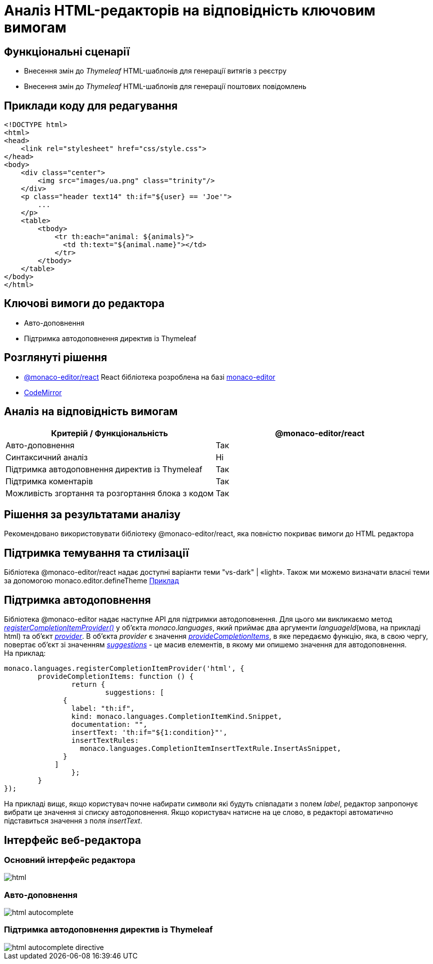 = Аналіз HTML-редакторів на відповідність ключовим вимогам

== Функціональні сценарії

- Внесення змін до _Thymeleaf_ HTML-шаблонів для генерації витягів з реєстру
- Внесення змін до _Thymeleaf_ HTML-шаблонів для генерації поштових повідомлень

== Приклади коду для редагування

[source, html]
----
<!DOCTYPE html>
<html>
<head>
    <link rel="stylesheet" href="css/style.css">
</head>
<body>
    <div class="center">
        <img src="images/ua.png" class="trinity"/>
    </div>
    <p class="header text14" th:if="${user} == 'Joe'">
        ...
    </p>
    <table>
        <tbody>
            <tr th:each="animal: ${animals}">
              <td th:text="${animal.name}"></td>
            </tr>
        </tbody>
    </table>
</body>
</html>
----

== Ключові вимоги до редактора

- Авто-доповнення
- Підтримка автодоповнення директив із Thymeleaf

== Розглянуті рішення

- https://github.com/suren-atoyan/monaco-react[@monaco-editor/react] React бібліотека розроблена на базі https://microsoft.github.io/monaco-editor/[monaco-editor]
-  https://codemirror.net[CodeMirror]

== Аналіз на відповідність вимогам

|===
|Критерій / Функціональність | @monaco-editor/react

|Авто-доповнення
|Так

|Синтаксичний аналіз
|Ні

|Підтримка автодоповнення директив із Thymeleaf
|Так

|Підтримка коментарів
|Так

|Можливість згортання та розгортання блока з кодом
|Так

|===

== Рішення за результатами аналізу
Рекомендовано використовувати бібліотеку @monaco-editor/react, яка повністю покриває вимоги до HTML редактора

== Підтримка темування та стилізації

Бібліотека @monaco-editor/react надає доступні варіанти теми "vs-dark" | «light». Також ми можемо визначати власні теми за допомогою monaco.editor.defineTheme https://microsoft.github.io/monaco-editor/playground.html#customizing-the-appearence-exposed-colors[Приклад]

== Підтримка автодоповнення
Бібліотека @monaco-editor надає наступне API для підтримки автодоповнення. Для цього ми викликаємо метод https://microsoft.github.io/monaco-editor/api/modules/monaco.languages.html#registerCompletionItemProvider[_registerCompletionItemProvider()_] у об'єкта _monaco.languages_, який приймає два аргументи _languageId_(мова, на прикладі html) та об'єкт https://microsoft.github.io/monaco-editor/api/interfaces/monaco.languages.CompletionItemProvider.html[_provider_]. В об'єкта _provider_ є значення https://microsoft.github.io/monaco-editor/api/interfaces/monaco.languages.CompletionItemProvider.html#provideCompletionItems[_provideCompletionItems_], в яке передаємо функцію, яка, в свою чергу, повертає об'єкт зі значенням https://microsoft.github.io/monaco-editor/api/interfaces/monaco.languages.CompletionItem.html[_suggestions_] - це масив елементів, в якому ми опишемо значення для автодоповнення. +
На приклад:
[source, javascript]
----
monaco.languages.registerCompletionItemProvider('html', {
	provideCompletionItems: function () {
		return {
			suggestions: [
              {
                label: "th:if",
                kind: monaco.languages.CompletionItemKind.Snippet,
                documentation: "",
                insertText: 'th:if="${1:condition}"',
                insertTextRules:
                  monaco.languages.CompletionItemInsertTextRule.InsertAsSnippet,
              }
            ]
		};
	}
});

----
На прикладі вищє, якщо користувач почне набирати символи які будуть співпадати з полем _label_, редактор запропонує вибрати це значення зі списку автодоповнення. Якщо користувач натисне на це слово, в редакторі автоматично підставиться значення з поля _insertText_.

== Інтерфейс веб-редактора

=== Основний інтерфейс редактора

image::lowcode/admin-portal/excerpts/html.png[]

=== Авто-доповнення

image::lowcode/admin-portal/excerpts/html-autocomplete.png[]

=== Підтримка автодоповнення директив із Thymeleaf

image::lowcode/admin-portal/excerpts/html-autocomplete-directive.png[]